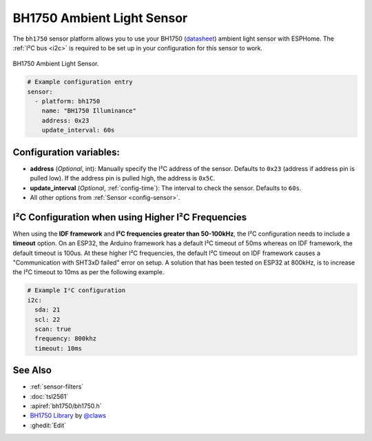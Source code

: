 .. _BH1750:

BH1750 Ambient Light Sensor
===========================

.. seo::
    :description: Instructions for setting up BH1750 ambient light sensors in ESPHome.
    :image: bh1750.jpg
    :keywords: BH1750

The ``bh1750`` sensor platform allows you to use your BH1750
(`datasheet <http://www.mouser.com/ds/2/348/bh1750fvi-e-186247.pdf>`__)
ambient light sensor with ESPHome. The :ref:`I²C bus <i2c>` is required to be set up in
your configuration for this sensor to work.

.. figure:: images/bh1750-full.jpg
    :align: center
    :width: 50.0%

    BH1750 Ambient Light Sensor.

.. figure:: images/bh1750-ui.png
    :align: center
    :width: 80.0%

.. code-block:: yaml

    # Example configuration entry
    sensor:
      - platform: bh1750
        name: "BH1750 Illuminance"
        address: 0x23
        update_interval: 60s

Configuration variables:
------------------------

- **address** (*Optional*, int): Manually specify the I²C address of the sensor.
  Defaults to ``0x23`` (address if address pin is pulled low). If the address pin is pulled high,
  the address is ``0x5C``.
- **update_interval** (*Optional*, :ref:`config-time`): The interval to check the
  sensor. Defaults to ``60s``.
- All other options from :ref:`Sensor <config-sensor>`.

I²C Configuration when using Higher I²C Frequencies
---------------------------------------------------

When using the **IDF framework** and **I²C frequencies greater than 50-100kHz**, the I²C configuration needs to include a **timeout** option.
On an ESP32, the Arduino framework has a default I²C timeout of 50ms whereas on IDF framework, the default timeout is 100us.
At these higher I²C frequencies, the default I²C timeout on IDF framework causes a "Communication with SHT3xD failed" error on setup.
A solution that has been tested on ESP32 at 800kHz, is to increase the I²C timeout to 10ms as per the following example.

.. code-block:: yaml

    # Example I²C configuration
    i2c:
      sda: 21
      scl: 22
      scan: true
      frequency: 800khz
      timeout: 10ms


See Also
--------

- :ref:`sensor-filters`
- :doc:`tsl2561`
- :apiref:`bh1750/bh1750.h`
- `BH1750 Library <https://github.com/claws/BH1750>`__ by `@claws <https://github.com/claws>`__
- :ghedit:`Edit`
